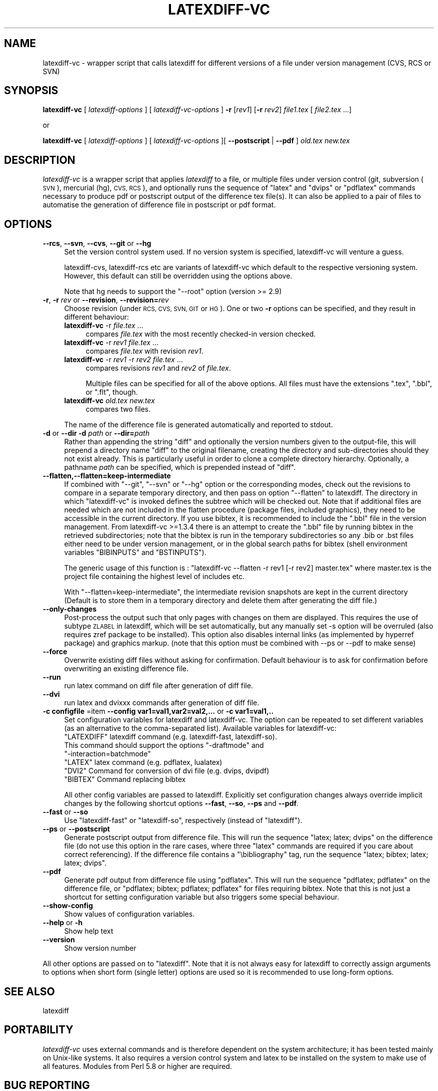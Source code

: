 .\" Automatically generated by Pod::Man 4.14 (Pod::Simple 3.42)
.\"
.\" Standard preamble:
.\" ========================================================================
.de Sp \" Vertical space (when we can't use .PP)
.if t .sp .5v
.if n .sp
..
.de Vb \" Begin verbatim text
.ft CW
.nf
.ne \\$1
..
.de Ve \" End verbatim text
.ft R
.fi
..
.\" Set up some character translations and predefined strings.  \*(-- will
.\" give an unbreakable dash, \*(PI will give pi, \*(L" will give a left
.\" double quote, and \*(R" will give a right double quote.  \*(C+ will
.\" give a nicer C++.  Capital omega is used to do unbreakable dashes and
.\" therefore won't be available.  \*(C` and \*(C' expand to `' in nroff,
.\" nothing in troff, for use with C<>.
.tr \(*W-
.ds C+ C\v'-.1v'\h'-1p'\s-2+\h'-1p'+\s0\v'.1v'\h'-1p'
.ie n \{\
.    ds -- \(*W-
.    ds PI pi
.    if (\n(.H=4u)&(1m=24u) .ds -- \(*W\h'-12u'\(*W\h'-12u'-\" diablo 10 pitch
.    if (\n(.H=4u)&(1m=20u) .ds -- \(*W\h'-12u'\(*W\h'-8u'-\"  diablo 12 pitch
.    ds L" ""
.    ds R" ""
.    ds C` ""
.    ds C' ""
'br\}
.el\{\
.    ds -- \|\(em\|
.    ds PI \(*p
.    ds L" ``
.    ds R" ''
.    ds C`
.    ds C'
'br\}
.\"
.\" Escape single quotes in literal strings from groff's Unicode transform.
.ie \n(.g .ds Aq \(aq
.el       .ds Aq '
.\"
.\" If the F register is >0, we'll generate index entries on stderr for
.\" titles (.TH), headers (.SH), subsections (.SS), items (.Ip), and index
.\" entries marked with X<> in POD.  Of course, you'll have to process the
.\" output yourself in some meaningful fashion.
.\"
.\" Avoid warning from groff about undefined register 'F'.
.de IX
..
.nr rF 0
.if \n(.g .if rF .nr rF 1
.if (\n(rF:(\n(.g==0)) \{\
.    if \nF \{\
.        de IX
.        tm Index:\\$1\t\\n%\t"\\$2"
..
.        if !\nF==2 \{\
.            nr % 0
.            nr F 2
.        \}
.    \}
.\}
.rr rF
.\"
.\" Accent mark definitions (@(#)ms.acc 1.5 88/02/08 SMI; from UCB 4.2).
.\" Fear.  Run.  Save yourself.  No user-serviceable parts.
.    \" fudge factors for nroff and troff
.if n \{\
.    ds #H 0
.    ds #V .8m
.    ds #F .3m
.    ds #[ \f1
.    ds #] \fP
.\}
.if t \{\
.    ds #H ((1u-(\\\\n(.fu%2u))*.13m)
.    ds #V .6m
.    ds #F 0
.    ds #[ \&
.    ds #] \&
.\}
.    \" simple accents for nroff and troff
.if n \{\
.    ds ' \&
.    ds ` \&
.    ds ^ \&
.    ds , \&
.    ds ~ ~
.    ds /
.\}
.if t \{\
.    ds ' \\k:\h'-(\\n(.wu*8/10-\*(#H)'\'\h"|\\n:u"
.    ds ` \\k:\h'-(\\n(.wu*8/10-\*(#H)'\`\h'|\\n:u'
.    ds ^ \\k:\h'-(\\n(.wu*10/11-\*(#H)'^\h'|\\n:u'
.    ds , \\k:\h'-(\\n(.wu*8/10)',\h'|\\n:u'
.    ds ~ \\k:\h'-(\\n(.wu-\*(#H-.1m)'~\h'|\\n:u'
.    ds / \\k:\h'-(\\n(.wu*8/10-\*(#H)'\z\(sl\h'|\\n:u'
.\}
.    \" troff and (daisy-wheel) nroff accents
.ds : \\k:\h'-(\\n(.wu*8/10-\*(#H+.1m+\*(#F)'\v'-\*(#V'\z.\h'.2m+\*(#F'.\h'|\\n:u'\v'\*(#V'
.ds 8 \h'\*(#H'\(*b\h'-\*(#H'
.ds o \\k:\h'-(\\n(.wu+\w'\(de'u-\*(#H)/2u'\v'-.3n'\*(#[\z\(de\v'.3n'\h'|\\n:u'\*(#]
.ds d- \h'\*(#H'\(pd\h'-\w'~'u'\v'-.25m'\f2\(hy\fP\v'.25m'\h'-\*(#H'
.ds D- D\\k:\h'-\w'D'u'\v'-.11m'\z\(hy\v'.11m'\h'|\\n:u'
.ds th \*(#[\v'.3m'\s+1I\s-1\v'-.3m'\h'-(\w'I'u*2/3)'\s-1o\s+1\*(#]
.ds Th \*(#[\s+2I\s-2\h'-\w'I'u*3/5'\v'-.3m'o\v'.3m'\*(#]
.ds ae a\h'-(\w'a'u*4/10)'e
.ds Ae A\h'-(\w'A'u*4/10)'E
.    \" corrections for vroff
.if v .ds ~ \\k:\h'-(\\n(.wu*9/10-\*(#H)'\s-2\u~\d\s+2\h'|\\n:u'
.if v .ds ^ \\k:\h'-(\\n(.wu*10/11-\*(#H)'\v'-.4m'^\v'.4m'\h'|\\n:u'
.    \" for low resolution devices (crt and lpr)
.if \n(.H>23 .if \n(.V>19 \
\{\
.    ds : e
.    ds 8 ss
.    ds o a
.    ds d- d\h'-1'\(ga
.    ds D- D\h'-1'\(hy
.    ds th \o'bp'
.    ds Th \o'LP'
.    ds ae ae
.    ds Ae AE
.\}
.rm #[ #] #H #V #F C
.\" ========================================================================
.\"
.IX Title "LATEXDIFF-VC 1"
.TH LATEXDIFF-VC 1 "2024-07-20" "perl v5.34.0" " "
.\" For nroff, turn off justification.  Always turn off hyphenation; it makes
.\" way too many mistakes in technical documents.
.if n .ad l
.nh
.SH "NAME"
latexdiff\-vc \- wrapper script that calls latexdiff for different versions of a file under version management (CVS, RCS or SVN)
.SH "SYNOPSIS"
.IX Header "SYNOPSIS"
\&\fBlatexdiff-vc\fR [ \fIlatexdiff-options\fR ] [ \fIlatexdiff-vc-options\fR ]  \fB\-r\fR [\fIrev1\fR] [\fB\-r\fR \fIrev2\fR]  \fIfile1.tex\fR [ \fIfile2.tex\fR ...]
.PP
.Vb 1
\& or
.Ve
.PP
\&\fBlatexdiff-vc\fR [ \fIlatexdiff-options\fR ]  [ \fIlatexdiff-vc-options\fR ][ \fB\-\-postscript\fR | \fB\-\-pdf\fR ]  \fIold.tex\fR \fInew.tex\fR
.SH "DESCRIPTION"
.IX Header "DESCRIPTION"
\&\fIlatexdiff-vc\fR is a wrapper script that applies \fIlatexdiff\fR to a
file, or multiple files under version control (git, subversion (\s-1SVN\s0), mercurial (hg), \s-1CVS, RCS\s0), and optionally runs the
sequence of \f(CW\*(C`latex\*(C'\fR and \f(CW\*(C`dvips\*(C'\fR or \f(CW\*(C`pdflatex\*(C'\fR commands necessary to
produce pdf or postscript output of the difference tex file(s). It can
also be applied to a pair of files to automatise the generation of difference
file in postscript or pdf format.
.SH "OPTIONS"
.IX Header "OPTIONS"
.IP "\fB\-\-rcs\fR, \fB\-\-svn\fR, \fB\-\-cvs\fR, \fB\-\-git\fR or \fB\-\-hg\fR" 4
.IX Item "--rcs, --svn, --cvs, --git or --hg"
Set the version control system used. 
If no version system is specified, latexdiff-vc will venture a guess.
.Sp
latexdiff-cvs, latexdiff-rcs etc are variants of latexdiff-vc which default to 
the respective versioning system. However, this default can still be overridden using the options above.
.Sp
Note that hg needs to support the \f(CW\*(C`\-\-root\*(C'\fR option (version >= 2.9)
.IP "\fB\-r\fR, \fB\-r\fR \fIrev\fR or \fB\-\-revision\fR, \fB\-\-revision=\fR\fIrev\fR" 4
.IX Item "-r, -r rev or --revision, --revision=rev"
Choose revision (under \s-1RCS, CVS, SVN, GIT\s0 or \s-1HG\s0). One or two \fB\-r\fR options can be
specified, and they result in different behaviour:
.RS 4
.IP "\fBlatexdiff-vc\fR \-r \fIfile.tex\fR ..." 4
.IX Item "latexdiff-vc -r file.tex ..."
compares \fIfile.tex\fR with the most recently checked-in version checked.
.IP "\fBlatexdiff-vc\fR \-r \fIrev1\fR \fIfile.tex\fR ..." 4
.IX Item "latexdiff-vc -r rev1 file.tex ..."
compares \fIfile.tex\fR with revision \fIrev1\fR.
.IP "\fBlatexdiff-vc\fR \-r \fIrev1\fR \-r \fIrev2\fR \fIfile.tex\fR ..." 4
.IX Item "latexdiff-vc -r rev1 -r rev2 file.tex ..."
compares revisions \fIrev1\fR and \fIrev2\fR of \fIfile.tex\fR.
.Sp
Multiple files can be specified for all of the above options. All files must have the
extensions \f(CW\*(C`.tex\*(C'\fR, \f(CW\*(C`.bbl\*(C'\fR, or \f(CW\*(C`.flt\*(C'\fR, though.
.IP "\fBlatexdiff-vc\fR  \fIold.tex\fR \fInew.tex\fR" 4
.IX Item "latexdiff-vc old.tex new.tex"
compares two files.
.RE
.RS 4
.Sp
The name of the difference file is generated automatically and
reported to stdout.
.RE
.IP "\fB\-d\fR or \fB\-\-dir\fR  \fB\-d\fR \fIpath\fR or \fB\-\-dir=\fR\fIpath\fR" 4
.IX Item "-d or --dir -d path or --dir=path"
Rather than appending the string \f(CW\*(C`diff\*(C'\fR and optionally the version
numbers given to the output-file, this will prepend a directory name \f(CW\*(C`diff\*(C'\fR 
to the
original filename, creating the directory and sub-directories should they not exist already.  This is particularly useful in order to clone a
complete directory hierarchy.  Optionally, a pathname \fIpath\fR can be specified, which is prepended instead of \f(CW\*(C`diff\*(C'\fR.
.IP "\fB\-\-flatten,\-\-flatten=keep\-intermediate\fR" 4
.IX Item "--flatten,--flatten=keep-intermediate"
If combined with \f(CW\*(C`\-\-git\*(C'\fR, \f(CW\*(C`\-\-svn\*(C'\fR or \f(CW\*(C`\-\-hg\*(C'\fR option or the corresponding modes, check out the revisions to compare in a separate temporary directory, and then pass on option \f(CW\*(C`\-\-flatten\*(C'\fR to latexdiff. The directory in which \f(CW\*(C`latexdiff\-vc\*(C'\fR is invoked defines the subtree which will be checked out.
Note that if additional files are needed which are not included in the flatten procedure (package files, included graphics), they need to be accessible in the current directory. If you use bibtex, it is recommended to include the \f(CW\*(C`.bbl\*(C'\fR file in the version management. From latexdiff-vc >=1.3.4  there is an attempt to create the \f(CW\*(C`.bbl\*(C'\fR file by running bibtex in the retrieved subdirectories; note that the bibtex is run in the temporary subdirectories so any .bib or .bst files either need to be under version management, or in the global search paths for bibtex (shell environment variables \f(CW\*(C`BIBINPUTS\*(C'\fR and \f(CW\*(C`BSTINPUTS\*(C'\fR).
.Sp
The generic usage of this function is : \f(CW\*(C`latexdiff\-vc \-\-flatten \-r rev1 [\-r rev2] master.tex\*(C'\fR where master.tex is the project file containing the highest level of includes etc.
.Sp
With \f(CW\*(C`\-\-flatten=keep\-intermediate\*(C'\fR, the intermediate revision snapshots are kept in the current directory (Default is to store them in a temporary directory and delete them after generating the diff file.)
.IP "\fB\-\-only\-changes\fR" 4
.IX Item "--only-changes"
Post-process the output such that only pages with changes on them are displayed. This requires the use of subtype \s-1ZLABEL\s0 
in latexdiff, which will be set automatically, but any manually set \-s option will be overruled (also requires zref package to 
be installed). This option also disables internal links (as implemented by hyperref package) and graphics markup.
(note that this option must be combined with \-\-ps or \-\-pdf to make sense)
.IP "\fB\-\-force\fR" 4
.IX Item "--force"
Overwrite existing diff files without asking for confirmation. Default 
behaviour is to ask for confirmation before overwriting an existing difference
file.
.IP "\fB\-\-run\fR" 4
.IX Item "--run"
run latex command on diff file after generation of diff file.
.IP "\fB\-\-dvi\fR" 4
.IX Item "--dvi"
run latex and dvixxx commands after generation of diff file.
.IP "\fB\-c configfile\fR =item \fB\-\-config var1=val1,var2=val2,...\fR or \fB\-c var1=val1,..\fR" 4
.IX Item "-c configfile =item --config var1=val1,var2=val2,... or -c var1=val1,.."
Set configuration variables for latexdiff and latexdiff-vc.  The option can be repeated to set different
variables (as an alternative to the comma-separated list).
Available variables for latexdiff-vc:
.RS 4
.ie n .IP """LATEXDIFF"" latexdiff command (e.g. latexdiff-fast, latexdiff-so). This command should support the options ""\-draftmode"" and ""\-interaction=batchmode""" 8
.el .IP "\f(CWLATEXDIFF\fR latexdiff command (e.g. latexdiff-fast, latexdiff-so). This command should support the options \f(CW\-draftmode\fR and \f(CW\-interaction=batchmode\fR" 8
.IX Item "LATEXDIFF latexdiff command (e.g. latexdiff-fast, latexdiff-so). This command should support the options -draftmode and -interaction=batchmode"
.PD 0
.ie n .IP """LATEX"" latex command (e.g. pdflatex, lualatex)" 8
.el .IP "\f(CWLATEX\fR latex command (e.g. pdflatex, lualatex)" 8
.IX Item "LATEX latex command (e.g. pdflatex, lualatex)"
.ie n .IP """DVI2""  Command for conversion of dvi file (e.g. dvips, dvipdf)" 8
.el .IP "\f(CWDVI2\fR  Command for conversion of dvi file (e.g. dvips, dvipdf)" 8
.IX Item "DVI2 Command for conversion of dvi file (e.g. dvips, dvipdf)"
.ie n .IP """BIBTEX"" Command replacing bibtex" 8
.el .IP "\f(CWBIBTEX\fR Command replacing bibtex" 8
.IX Item "BIBTEX Command replacing bibtex"
.RE
.RS 4
.PD
.Sp
All other config variables are passed to latexdiff. Explicitly set configuration changes always override implicit
changes by the following shortcut options \fB\-\-fast\fR, \fB\-\-so\fR, \fB\-\-ps\fR and \fB\-\-pdf\fR.
.RE
.IP "\fB\-\-fast\fR or \fB\-\-so\fR" 4
.IX Item "--fast or --so"
Use \f(CW\*(C`latexdiff\-fast\*(C'\fR or \f(CW\*(C`latexdiff\-so\*(C'\fR, respectively (instead of \f(CW\*(C`latexdiff\*(C'\fR).
.IP "\fB\-\-ps\fR or \fB\-\-postscript\fR" 4
.IX Item "--ps or --postscript"
Generate postscript output from difference file.  This will run the
sequence \f(CW\*(C`latex; latex; dvips\*(C'\fR on the difference file (do not use
this option in the rare cases, where three \f(CW\*(C`latex\*(C'\fR commands are
required if you care about correct referencing).  If the difference
file contains a \f(CW\*(C`\ebibliography\*(C'\fR tag, run the sequence \f(CW\*(C`latex;
bibtex; latex; latex; dvips\*(C'\fR.
.IP "\fB\-\-pdf\fR" 4
.IX Item "--pdf"
Generate pdf output from difference file using \f(CW\*(C`pdflatex\*(C'\fR. This will
run the sequence \f(CW\*(C`pdflatex; pdflatex\*(C'\fR on the difference file, or
\&\f(CW\*(C`pdflatex; bibtex; pdflatex; pdflatex\*(C'\fR for files requiring bibtex.
Note that this is not just a shortcut for setting configuration variable but also triggers 
some special behaviour.
.IP "\fB\-\-show\-config\fR" 4
.IX Item "--show-config"
Show values of configuration variables.
.IP "\fB\-\-help\fR or \fB\-h\fR" 4
.IX Item "--help or -h"
Show help text
.IP "\fB\-\-version\fR" 4
.IX Item "--version"
Show version number
.PP
All other options are passed on to \f(CW\*(C`latexdiff\*(C'\fR.  Note that it is not always easy for latexdiff to correctly assign arguments to options when short form (single letter) options are used so it is recommended to use long-form options.
.SH "SEE ALSO"
.IX Header "SEE ALSO"
latexdiff
.SH "PORTABILITY"
.IX Header "PORTABILITY"
\&\fIlatexdiff-vc\fR uses external commands and is therefore dependent on the system architecture; it has been
tested mainly on Unix-like systems. It also requires a version control
system and latex to be installed on the system to make use of all features.  Modules from Perl 5.8
or higher are required.
.SH "BUG REPORTING"
.IX Header "BUG REPORTING"
Please submit bug reports using the issue tracker of the github repository page \fIhttps://github.com/ftilmann/latexdiff.git\fR, 
or send them to \fItilmann \*(-- \s-1AT\s0 \*(-- gfz\-potsdam.de\fR.  Include the version number of \fIlatexdiff-vc\fR
(option \f(CW\*(C`\-\-version\*(C'\fR).
.SH "AUTHOR"
.IX Header "AUTHOR"
Version 1.3.4a
Copyright (C) 2005\-2017 Frederik Tilmann
.PP
This program is free software; you can redistribute it and/or modify
it under the terms of the \s-1GNU\s0 General Public License Version 3
Contributors: S Utcke, H Bruyninckx; some ideas have been inspired by git-latexdiff bash script.
C. Junghans: Mercurial Support.
